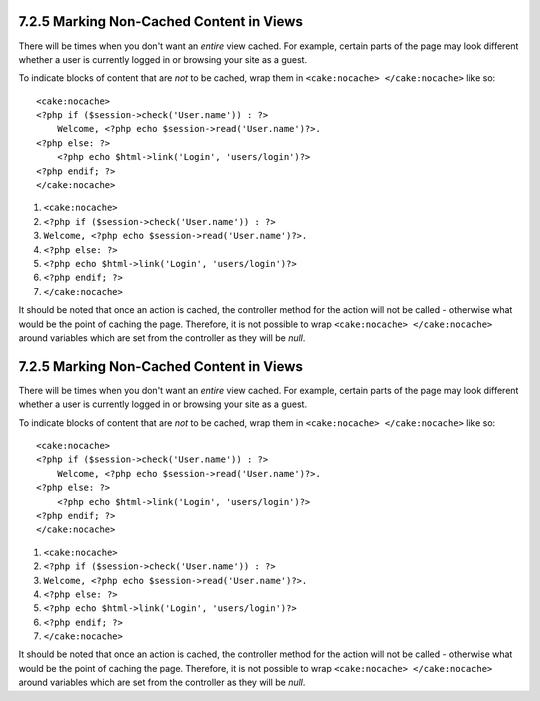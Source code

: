 7.2.5 Marking Non-Cached Content in Views
-----------------------------------------

There will be times when you don't want an *entire* view cached.
For example, certain parts of the page may look different whether a
user is currently logged in or browsing your site as a guest.

To indicate blocks of content that are *not* to be cached, wrap
them in ``<cake:nocache> </cake:nocache>`` like so:

::

    <cake:nocache>
    <?php if ($session->check('User.name')) : ?>
        Welcome, <?php echo $session->read('User.name')?>.
    <?php else: ?>
        <?php echo $html->link('Login', 'users/login')?>
    <?php endif; ?>
    </cake:nocache>


#. ``<cake:nocache>``
#. ``<?php if ($session->check('User.name')) : ?>``
#. ``Welcome, <?php echo $session->read('User.name')?>.``
#. ``<?php else: ?>``
#. ``<?php echo $html->link('Login', 'users/login')?>``
#. ``<?php endif; ?>``
#. ``</cake:nocache>``

It should be noted that once an action is cached, the controller
method for the action will not be called - otherwise what would be
the point of caching the page. Therefore, it is not possible to
wrap ``<cake:nocache> </cake:nocache>`` around variables which are
set from the controller as they will be *null*.

7.2.5 Marking Non-Cached Content in Views
-----------------------------------------

There will be times when you don't want an *entire* view cached.
For example, certain parts of the page may look different whether a
user is currently logged in or browsing your site as a guest.

To indicate blocks of content that are *not* to be cached, wrap
them in ``<cake:nocache> </cake:nocache>`` like so:

::

    <cake:nocache>
    <?php if ($session->check('User.name')) : ?>
        Welcome, <?php echo $session->read('User.name')?>.
    <?php else: ?>
        <?php echo $html->link('Login', 'users/login')?>
    <?php endif; ?>
    </cake:nocache>


#. ``<cake:nocache>``
#. ``<?php if ($session->check('User.name')) : ?>``
#. ``Welcome, <?php echo $session->read('User.name')?>.``
#. ``<?php else: ?>``
#. ``<?php echo $html->link('Login', 'users/login')?>``
#. ``<?php endif; ?>``
#. ``</cake:nocache>``

It should be noted that once an action is cached, the controller
method for the action will not be called - otherwise what would be
the point of caching the page. Therefore, it is not possible to
wrap ``<cake:nocache> </cake:nocache>`` around variables which are
set from the controller as they will be *null*.
